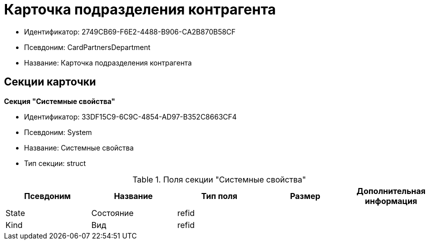 = Карточка подразделения контрагента

* Идентификатор: 2749CB69-F6E2-4488-B906-CA2B870B58CF
* Псевдоним: CardPartnersDepartment
* Название: Карточка подразделения контрагента

== Секции карточки

*Секция "Системные свойства"*

* Идентификатор: 33DF15C9-6C9C-4854-AD97-B352C8663CF4
* Псевдоним: System
* Название: Системные свойства
* Тип секции: struct

.Поля секции "Системные свойства"
[width="100%",cols="20%,20%,20%,20%,20%",options="header"]
|===
|Псевдоним |Название |Тип поля |Размер |Дополнительная информация
|State |Состояние |refid | |
|Kind |Вид |refid | |
|===
